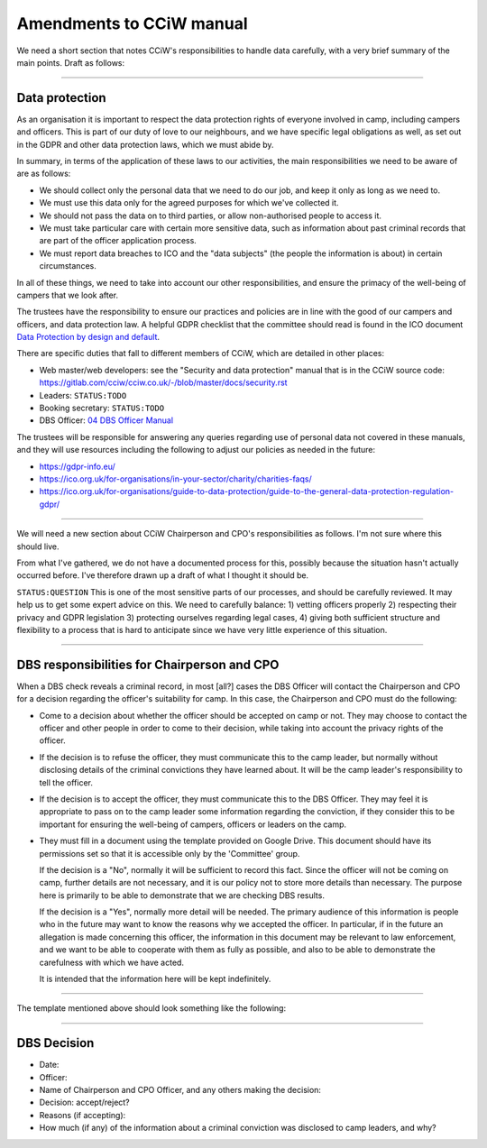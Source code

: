 Amendments to CCiW manual
=========================

We need a short section that notes CCiW's responsibilities to handle data
carefully, with a very brief summary of the main points. Draft as follows:

----


Data protection
~~~~~~~~~~~~~~~

As an organisation it is important to respect the data protection rights of
everyone involved in camp, including campers and officers. This is part of our
duty of love to our neighbours, and we have specific legal obligations as well,
as set out in the GDPR and other data protection laws, which we must abide by.

In summary, in terms of the application of these laws to our activities, the
main responsibilities we need to be aware of are as follows:

* We should collect only the personal data that we need to do our job, and keep
  it only as long as we need to.

* We must use this data only for the agreed purposes for which we've collected
  it.

* We should not pass the data on to third parties, or allow non-authorised
  people to access it.

* We must take particular care with certain more sensitive data, such as
  information about past criminal records that are part of the officer
  application process.

* We must report data breaches to ICO and the "data subjects" (the people the
  information is about) in certain circumstances.

In all of these things, we need to take into account our other responsibilities,
and ensure the primacy of the well-being of campers that we look after.

The trustees have the responsibility to ensure our practices and policies are in
line with the good of our campers and officers, and data protection law. A
helpful GDPR checklist that the committee should read is found in the ICO
document `Data Protection by design and default
<https://ico.org.uk/for-organisations/guide-to-data-protection/guide-to-the-general-data-protection-regulation-gdpr/accountability-and-governance/data-protection-by-design-and-default/>`_.

There are specific duties that fall to different members of CCiW, which are
detailed in other places:

* Web master/web developers: see the "Security and data protection" manual that
  is in the CCiW source code:
  https://gitlab.com/cciw/cciw.co.uk/-/blob/master/docs/security.rst

* Leaders: ``STATUS:TODO``

* Booking secretary: ``STATUS:TODO``

* DBS Officer: `04 DBS Officer Manual <04%20DBS%20Officer%20Manual.rst>`_

The trustees will be responsible for answering any queries regarding use of
personal data not covered in these manuals, and they will use resources
including the following to adjust our policies as needed in the future:

* https://gdpr-info.eu/

* https://ico.org.uk/for-organisations/in-your-sector/charity/charities-faqs/

* https://ico.org.uk/for-organisations/guide-to-data-protection/guide-to-the-general-data-protection-regulation-gdpr/


----

We will need a new section about CCiW Chairperson and CPO's responsibilities as
follows. I'm not sure where this should live.

From what I've gathered, we do not have a documented process for this, possibly
because the situation hasn't actually occurred before. I've therefore drawn
up a draft of what I thought it should be.

``STATUS:QUESTION`` This is one of the most sensitive parts of our processes,
and should be carefully reviewed. It may help us to get some expert advice on
this. We need to carefully balance: 1) vetting officers properly 2) respecting
their privacy and GDPR legislation 3) protecting ourselves regarding legal
cases, 4) giving both sufficient structure and flexibility to a process that is
hard to anticipate since we have very little experience of this situation.

----

DBS responsibilities for Chairperson and CPO
~~~~~~~~~~~~~~~~~~~~~~~~~~~~~~~~~~~~~~~~~~~~

When a DBS check reveals a criminal record, in most [all?] cases the DBS Officer
will contact the Chairperson and CPO for a decision regarding the officer's
suitability for camp. In this case, the Chairperson and CPO must do the
following:

* Come to a decision about whether the officer should be accepted on camp or
  not. They may choose to contact the officer and other people in order to come
  to their decision, while taking into account the privacy rights of the
  officer.

* If the decision is to refuse the officer, they must communicate this to the
  camp leader, but normally without disclosing details of the criminal
  convictions they have learned about. It will be the camp leader's
  responsibility to tell the officer.

* If the decision is to accept the officer, they must communicate this to the
  DBS Officer. They may feel it is appropriate to pass on to the camp leader
  some information regarding the conviction, if they consider this to be
  important for ensuring the well-being of campers, officers or leaders on the
  camp.

* They must fill in a document using the template provided on Google Drive. This
  document should have its permissions set so that it is accessible only by the
  'Committee' group.

  If the decision is a "No", normally it will be sufficient to record this fact.
  Since the officer will not be coming on camp, further details are not
  necessary, and it is our policy not to store more details than necessary. The
  purpose here is primarily to be able to demonstrate that we are checking DBS
  results.

  If the decision is a "Yes", normally more detail will be needed. The primary
  audience of this information is people who in the future may want to know the
  reasons why we accepted the officer. In particular, if in the future an
  allegation is made concerning this officer, the information in this document
  may be relevant to law enforcement, and we want to be able to cooperate with
  them as fully as possible, and also to be able to demonstrate the carefulness
  with which we have acted.

  It is intended that the information here will be kept indefinitely.

----

The template mentioned above should look something like the following:

----


DBS Decision
~~~~~~~~~~~~

* Date:
* Officer:
* Name of Chairperson and CPO Officer, and any others making the decision:

* Decision: accept/reject?

* Reasons (if accepting):

* How much (if any) of the information about a criminal conviction was disclosed
  to camp leaders, and why?


